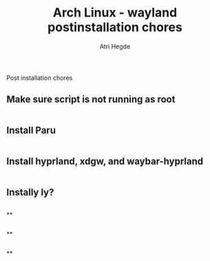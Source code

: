 #+title: Arch Linux - wayland postinstallation chores
#+author: Atri Hegde
#+description: An archlinux post install script

Post installation chores

** Make sure script is not running as root
#+begin_src sh
#+end_src

** Install Paru
#+begin_src sh
#+end_src


** Install hyprland, xdgw, and waybar-hyprland
#+begin_src sh
#+end_src


** Instally ly?
#+begin_src sh
#+end_src


**
#+begin_src sh
#+end_src


**
#+begin_src sh
#+end_src


**
#+begin_src sh
#+end_src
